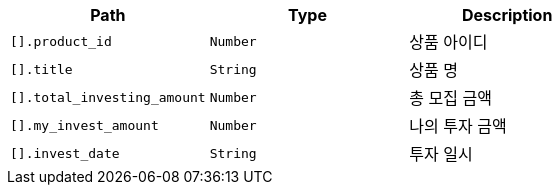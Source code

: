 |===
|Path|Type|Description

|`+[].product_id+`
|`+Number+`
|상품 아이디

|`+[].title+`
|`+String+`
|상품 명

|`+[].total_investing_amount+`
|`+Number+`
|총 모집 금액

|`+[].my_invest_amount+`
|`+Number+`
|나의 투자 금액

|`+[].invest_date+`
|`+String+`
|투자 일시

|===